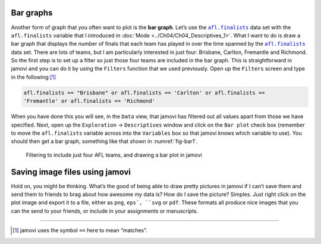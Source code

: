 .. sectionauthor:: `Danielle J. Navarro <https://djnavarro.net/>`_ and `David R. Foxcroft <https://www.davidfoxcroft.com/>`_

Bar graphs
----------

Another form of graph that you often want to plot is the **bar graph**. Let’s
use the |afl.finalists|_ data set with the ``afl.finalists`` variable that I
introduced in :doc:`Mode <../Ch04/Ch04_Descriptives_1>`. What I want to do is draw a
bar graph that displays the number of finals that each team has played in over
the time spanned by the |afl.finalists|_ data set. There are lots of teams, but
I am particularly interested in just four: Brisbane, Carlton, Fremantle and
Richmond. So the first step is to set up a filter so just those four teams are
included in the bar graph. This is straightforward in jamovi and you can do it
by using the ``Filters`` function that we used previously. Open up the
``Filters`` screen and type in the following:\ [#]_

.. code-block:: text

   afl.finalists == "Brisbane" or afl.finalists == 'Carlton' or afl.finalists ==
   'Fremantle' or afl.finalists == 'Richmond'

When you have done this you will see, in the ``Data`` view, that jamovi has
filtered out all values apart from those we have specified. Next, open up the
``Exploration`` → ``Descriptives`` window and click on the ``Bar plot`` check
box (remember to move the ``afl.finalists`` variable across into the
``Variables`` box so that jamovi knows which variable to use). You should then
get a bar graph, something like that shown in :numref:`fig-bar1`.

.. ----------------------------------------------------------------------------

.. figure:: ../_images/lsj_bar1.*
   :alt: Bar plot in jamovi, showing just four AFL teams
   :name: fig-bar1

   Filtering to include just four AFL teams, and drawing a bar plot in jamovi
   
.. ----------------------------------------------------------------------------

Saving image files using jamovi
-------------------------------

Hold on, you might be thinking. What’s the good of being able to draw pretty
pictures in jamovi if I can’t save them and send them to friends to brag about
how awesome my data is? How do I save the picture? Simples. Just right click on
the plot image and export it to a file, either as ``png``, ``eps`, ``svg`` or
``pdf``. These formats all produce nice images that you can the send to your
friends, or include in your assignments or manuscripts.

------

.. [#]
   jamovi uses the symbol ``==`` here to mean “matches”.

.. ----------------------------------------------------------------------------

.. |afl.finalists|                     replace:: ``afl.finalists``
.. _afl.finalists:                     _static/data/afl.finalists.omv
